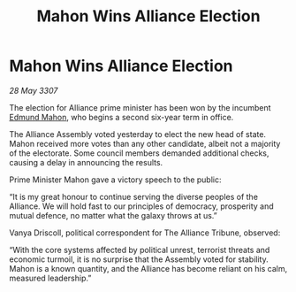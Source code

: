 :PROPERTIES:
:ID:       fa67971c-fab0-4043-89e8-68e5d48aa32c
:END:
#+title: Mahon Wins Alliance Election
#+filetags: :galnet:

* Mahon Wins Alliance Election

/28 May 3307/

The election for Alliance prime minister has been won by the incumbent [[id:da80c263-3c2d-43dd-ab3f-1fbf40490f74][Edmund Mahon]], who begins a second six-year term in office. 

The Alliance Assembly voted yesterday to elect the new head of state. Mahon received more votes than any other candidate, albeit not a majority of the electorate. Some council members demanded additional checks, causing a delay in announcing the results. 

Prime Minister Mahon gave a victory speech to the public: 

“It is my great honour to continue serving the diverse peoples of the Alliance. We will hold fast to our principles of democracy, prosperity and mutual defence, no matter what the galaxy throws at us.” 

Vanya Driscoll, political correspondent for The Alliance Tribune, observed: 

“With the core systems affected by political unrest, terrorist threats and economic turmoil, it is no surprise that the Assembly voted for stability. Mahon is a known quantity, and the Alliance has become reliant on his calm, measured leadership.”
